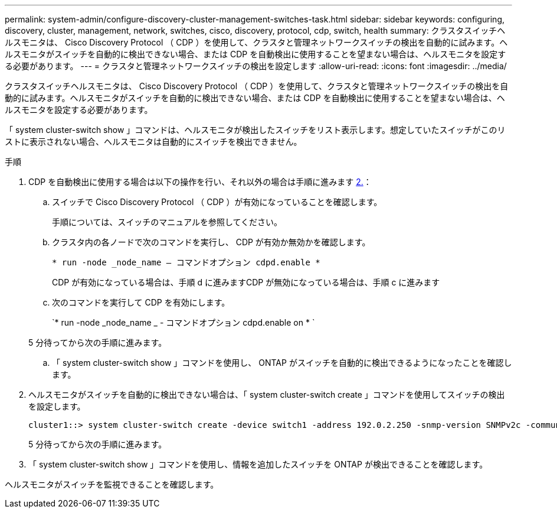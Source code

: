 ---
permalink: system-admin/configure-discovery-cluster-management-switches-task.html 
sidebar: sidebar 
keywords: configuring, discovery, cluster, management, network, switches, cisco, discovery, protocol, cdp, switch, health 
summary: クラスタスイッチヘルスモニタは、 Cisco Discovery Protocol （ CDP ）を使用して、クラスタと管理ネットワークスイッチの検出を自動的に試みます。ヘルスモニタがスイッチを自動的に検出できない場合、または CDP を自動検出に使用することを望まない場合は、ヘルスモニタを設定する必要があります。 
---
= クラスタと管理ネットワークスイッチの検出を設定します
:allow-uri-read: 
:icons: font
:imagesdir: ../media/


[role="lead"]
クラスタスイッチヘルスモニタは、 Cisco Discovery Protocol （ CDP ）を使用して、クラスタと管理ネットワークスイッチの検出を自動的に試みます。ヘルスモニタがスイッチを自動的に検出できない場合、または CDP を自動検出に使用することを望まない場合は、ヘルスモニタを設定する必要があります。

「 system cluster-switch show 」コマンドは、ヘルスモニタが検出したスイッチをリスト表示します。想定していたスイッチがこのリストに表示されない場合、ヘルスモニタは自動的にスイッチを検出できません。

.手順
. CDP を自動検出に使用する場合は以下の操作を行い、それ以外の場合は手順に進みます <<STEP_E357491362A44CF782A64EFC6C7B2B09,2.>>：
+
.. スイッチで Cisco Discovery Protocol （ CDP ）が有効になっていることを確認します。
+
手順については、スイッチのマニュアルを参照してください。

.. クラスタ内の各ノードで次のコマンドを実行し、 CDP が有効か無効かを確認します。
+
`* run -node _node_name -- コマンドオプション cdpd.enable *`

+
CDP が有効になっている場合は、手順 d に進みますCDP が無効になっている場合は、手順 c に進みます

.. 次のコマンドを実行して CDP を有効にします。
+
`* run -node _node_name _ - コマンドオプション cdpd.enable on * `

+
5 分待ってから次の手順に進みます。

.. 「 system cluster-switch show 」コマンドを使用し、 ONTAP がスイッチを自動的に検出できるようになったことを確認します。


. ヘルスモニタがスイッチを自動的に検出できない場合は、「 system cluster-switch create 」コマンドを使用してスイッチの検出を設定します。
+
[listing]
----
cluster1::> system cluster-switch create -device switch1 -address 192.0.2.250 -snmp-version SNMPv2c -community cshm1! -model NX5020 -type cluster-network
----
+
5 分待ってから次の手順に進みます。

. 「 system cluster-switch show 」コマンドを使用し、情報を追加したスイッチを ONTAP が検出できることを確認します。


ヘルスモニタがスイッチを監視できることを確認します。
